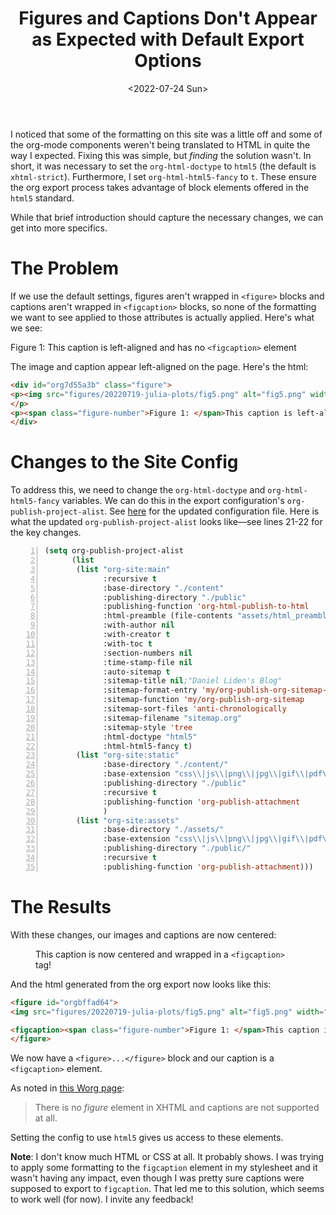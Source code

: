#+TITLE: Figures and Captions Don't Appear as Expected with Default Export Options
#+DATE: <2022-07-24 Sun>


#+begin_preview
I noticed that some of the formatting on this site was a little off and some of
the org-mode components weren't being translated to HTML in quite the way I
expected. Fixing this was simple, but /finding/ the solution wasn't. In short, it
was necessary to set the ~org-html-doctype~ to ~html5~ (the default is
~xhtml-strict~). Furthermore, I set ~org-html-html5-fancy~ to ~t~. These ensure the
org export process takes advantage of block elements offered in the ~html5~
standard.
#+end_preview

While that brief introduction should capture the necessary changes, we can get
into more specifics.

* The Problem

If we use the default settings, figures aren't wrapped in ~<figure>~ blocks and
captions aren't wrapped in ~<figcaption>~ blocks, so none of the formatting we
want to see applied to those attributes is actually applied. Here's what we see:

#+begin_export html
<div id="org7d55a3b" class="figure">
<p><img src="figures/20220719-julia-plots/fig5.png" alt="fig5.png" width="450px">
</p>
<p><span class="figure-number">Figure 1: </span>This caption is left-aligned and has no <code>&lt;figcaption&gt;</code> element</p>
</div>
#+end_export

The image and caption appear left-aligned on the page. Here's the html:

#+begin_src html
<div id="org7d55a3b" class="figure">
<p><img src="figures/20220719-julia-plots/fig5.png" alt="fig5.png" width="450px">
</p>
<p><span class="figure-number">Figure 1: </span>This caption is left-aligned and has no <code>&lt;figcaption&gt;</code> element</p>
</div>
#+end_src

* Changes to the Site Config

To address this, we need to change the ~org-html-doctype~ and ~org-html-html5-fancy~
variables. We can do this in the export configuration's
~org-publish-project-alist~. See [[https://github.com/djliden/djliden.github.io/blob/main/build-site.el][here]] for the updated configuration file. Here is
what the updated ~org-publish-project-alist~ looks like—see lines 21-22 for the
key changes.

#+begin_src emacs-lisp -n
(setq org-publish-project-alist
      (list
       (list "org-site:main"
             :recursive t
             :base-directory "./content"
             :publishing-directory "./public"
             :publishing-function 'org-html-publish-to-html
             :html-preamble (file-contents "assets/html_preamble.html")
             :with-author nil
             :with-creator t
             :with-toc t
             :section-numbers nil
             :time-stamp-file nil
             :auto-sitemap t
             :sitemap-title nil;"Daniel Liden's Blog"
             :sitemap-format-entry 'my/org-publish-org-sitemap-format
             :sitemap-function 'my/org-publish-org-sitemap
             :sitemap-sort-files 'anti-chronologically
             :sitemap-filename "sitemap.org"
             :sitemap-style 'tree
             :html-doctype "html5"
             :html-html5-fancy t)
       (list "org-site:static"
             :base-directory "./content/"
             :base-extension "css\\|js\\|png\\|jpg\\|gif\\|pdf\\|mp3\\|ogg\\|swf\\|svg"
             :publishing-directory "./public"
             :recursive t
             :publishing-function 'org-publish-attachment
             )
       (list "org-site:assets"
             :base-directory "./assets/"
             :base-extension "css\\|js\\|png\\|jpg\\|gif\\|pdf\\|mp3\\|ogg\\|swf"
             :publishing-directory "./public/"
             :recursive t
             :publishing-function 'org-publish-attachment)))
#+end_src
* The Results

With these changes, our images and captions are now centered:

#+CAPTION: This caption is now centered and wrapped in a ~<figcaption>~ tag!
#+attr_html: :width 450px
[[file:figures/20220719-julia-plots/fig5.png]]

And the html generated from the org export now looks like this:

#+begin_src html
<figure id="orgbffad64">
<img src="figures/20220719-julia-plots/fig5.png" alt="fig5.png" width="450px">

<figcaption><span class="figure-number">Figure 1: </span>This caption is now centered and wrapped in a <code>&lt;figcaption&gt;</code> tag!</figcaption>
</figure>
#+end_src

We now have a ~<figure>...</figure>~ block and our caption is a ~<figcaption>~
element.

As noted in [[https://orgmode.org/worg/org-tutorials/images-and-xhtml-export.html][this Worg page]]:

#+begin_quote
There is no /figure/ element in XHTML and captions are not supported at all.
#+end_quote

Setting the config to use ~html5~ gives us access to these elements.

*Note*: I don't know much HTML or CSS at all. It probably shows. I was trying to
 apply some formatting to the ~figcaption~ element in my stylesheet and it wasn't
 having any impact, even though I was pretty sure captions were supposed to
 export to ~figcaption~. That led me to this solution, which seems to work well
 (for now). I invite any feedback!
